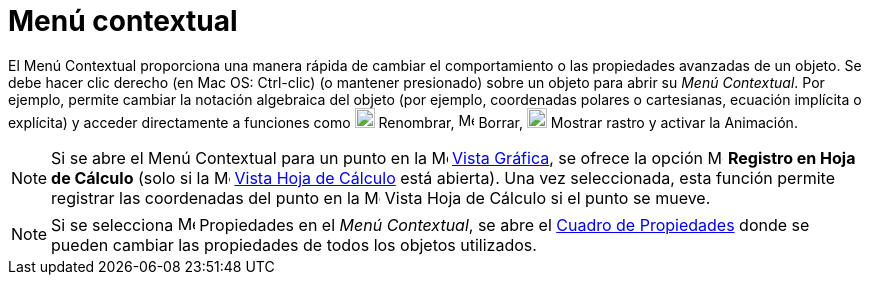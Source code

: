 = Menú contextual
:page-en: Context_Menu
ifdef::env-github[:imagesdir: /en/modules/ROOT/assets/images]

El Menú Contextual proporciona una manera rápida de cambiar el comportamiento o las propiedades avanzadas de un objeto.
Se debe hacer clic derecho (en Mac OS: [.kcode]#Ctrl#-clic) (o mantener presionado) sobre un objeto para abrir su _Menú Contextual_.
Por ejemplo, permite cambiar la notación algebraica del objeto (por ejemplo, coordenadas polares o cartesianas, ecuación implícita o explícita)
y acceder directamente a funciones como image:20px-Menu-edit-rename.svg.png[Menu-edit-rename.svg,width=20,height=20] Renombrar,
image:16px-Menu-edit-delete.svg.png[Menu-edit-delete.svg,width=16,height=16] Borrar, image:20px-Menu-trace-on.svg.png[Menu-trace-on.svg,width=20,height=20] Mostrar rastro y
activar la Animación.

[NOTE]
====

Si se abre el Menú Contextual para un punto en la image:16px-Menu_view_graphics.svg.png[Menu view
graphics.svg,width=16,height=16] xref:/Vista_Gráfica.adoc[Vista Gráfica], se ofrece la opción
image:16px-Menu-record-to-spreadsheet.svg.png[Menu-record-to-spreadsheet.svg,width=16,height=16]
*Registro en Hoja de Cálculo* (solo si la image:16px-Menu_view_spreadsheet.svg.png[Menu view spreadsheet.svg,width=16,height=16]
xref:/Vista_Hoja_de_Cálculo.adoc[Vista Hoja de Cálculo] está abierta).
Una vez seleccionada, esta función permite registrar las coordenadas del punto en la image:16px-Menu_view_spreadsheet.svg.png[Menu view spreadsheet.svg,width=16,height=16]
Vista Hoja de Cálculo si el punto se mueve.

====

[NOTE]
====

Si se selecciona image:17px-Menu-options.svg.png[Menu-options.svg,width=17,height=17] Propiedades en el
_Menú Contextual_, se abre el xref:/Cuadro_de_Propiedades.adoc[Cuadro de Propiedades] donde se pueden cambiar las propiedades de todos los objetos utilizados.

====
